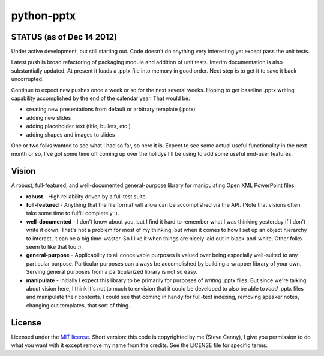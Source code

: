 ###########
python-pptx
###########

STATUS (as of Dec 14 2012)
==========================

Under active development, but still starting out. Code doesn't do anything
very interesting yet except pass the unit tests.

Latest push is broad refactoring of packaging module and addition of unit
tests. Interim documentation is also substantially updated. At present it
loads a .pptx file into memory in good order. Next step is to get it to save
it back uncorrupted.

Continue to expect new pushes once a week or so for the next several weeks.
Hoping to get baseline .pptx writing capability accomplished by the end of the
calendar year. That would be:

* creating new presentations from default or arbitrary template (.potx)
* adding new slides
* adding placeholder text (title, bullets, etc.)
* adding shapes and images to slides

One or two folks wanted to see what I had so far, so here it is. Expect to see
some actual useful functionality in the next month or so, I've got some time
off coming up over the holidys I'll be using to add some useful end-user features.


Vision
======

A robust, full-featured, and well-documented general-purpose library for
manipulating Open XML PowerPoint files.

* **robust** - High reliability driven by a full test suite.

* **full-featured** - Anything that the file format will allow can be
  accomplished via the API. (Note that visions often take some time to fulfill
  completely :).

* **well-documented** - I don't know about you, but I find it hard to remember
  what I was thinking yesterday if I don't write it down. That's not a problem
  for most of my thinking, but when it comes to how I set up an object
  hierarchy to interact, it can be a big time-waster. So I like it when things
  are nicely laid out in black-and-white. Other folks seem to like that too
  :).

* **general-purpose** - Applicability to all conceivable purposes is valued over
  being especially well-suited to any particular purpose. Particular purposes
  can always be accomplished by building a wrapper library of your own.
  Serving general purposes from a particularized library is not so easy.

* **manipulate** - Initially I expect this library to be primarily for purposes
  of *writing* .pptx files. But since we're talking about vision here, I think
  it's not to much to envision that it could be developed to also be able to
  *read* .pptx files and manipulate their contents. I could see that coming
  in handy for full-text indexing, removing speaker notes, changing out
  templates, that sort of thing.


License
=======

Licensed under the `MIT license <http://www.opensource.org/licenses/mit-license.php>`_.
Short version: this code is copyrighted by me (Steve Canny), I give you
permission to do what you want with it except remove my name from the credits.
See the LICENSE file for specific terms.